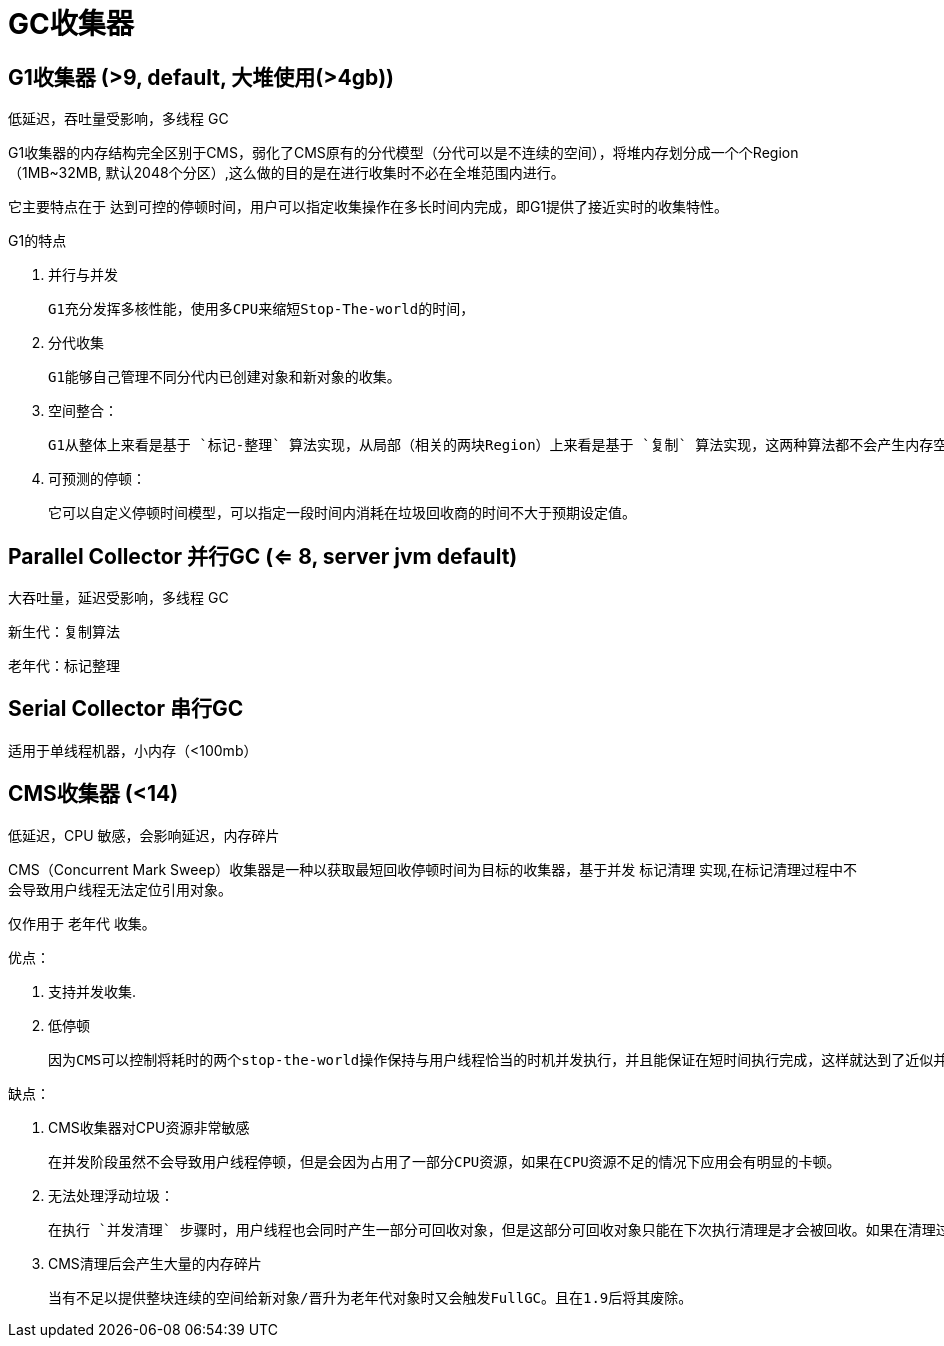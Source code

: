 
= GC收集器

== G1收集器 (>9, default, 大堆使用(>4gb))

低延迟，吞吐量受影响，多线程 GC

G1收集器的内存结构完全区别于CMS，弱化了CMS原有的分代模型（分代可以是不连续的空间），将堆内存划分成一个个Region（1MB~32MB,   默认2048个分区）,这么做的目的是在进行收集时不必在全堆范围内进行。

它主要特点在于 `达到可控的停顿时间`，用户可以指定收集操作在多长时间内完成，即G1提供了接近实时的收集特性。

G1的特点

. 并行与并发

    G1充分发挥多核性能，使用多CPU来缩短Stop-The-world的时间，

. 分代收集

    G1能够自己管理不同分代内已创建对象和新对象的收集。

. 空间整合：

    G1从整体上来看是基于 `标记-整理` 算法实现，从局部（相关的两块Region）上来看是基于 `复制` 算法实现，这两种算法都不会产生内存空间碎片。

. 可预测的停顿：

    它可以自定义停顿时间模型，可以指定一段时间内消耗在垃圾回收商的时间不大于预期设定值。

== Parallel Collector 并行GC (<= 8, server jvm default)

大吞吐量，延迟受影响，多线程 GC

新生代：复制算法

老年代：标记整理

== Serial Collector 串行GC

适用于单线程机器，小内存（<100mb）

== CMS收集器 (<14)

低延迟，CPU 敏感，会影响延迟，内存碎片

CMS（Concurrent Mark Sweep）收集器是一种以获取最短回收停顿时间为目标的收集器，基于并发 `标记清理` 实现,在标记清理过程中不会导致用户线程无法定位引用对象。

仅作用于 `老年代` 收集。

优点：

. 支持并发收集.
. 低停顿

    因为CMS可以控制将耗时的两个stop-the-world操作保持与用户线程恰当的时机并发执行，并且能保证在短时间执行完成，这样就达到了近似并发的目的.

缺点：

. CMS收集器对CPU资源非常敏感

    在并发阶段虽然不会导致用户线程停顿，但是会因为占用了一部分CPU资源，如果在CPU资源不足的情况下应用会有明显的卡顿。

. 无法处理浮动垃圾：

    在执行 `并发清理` 步骤时，用户线程也会同时产生一部分可回收对象，但是这部分可回收对象只能在下次执行清理是才会被回收。如果在清理过程中预留给用户线程的内存不足就会出现 `Concurrent Mode Failure`,一旦出现此错误时便会切换到SerialOld 收集方式。

. CMS清理后会产生大量的内存碎片

    当有不足以提供整块连续的空间给新对象/晋升为老年代对象时又会触发FullGC。且在1.9后将其废除。
